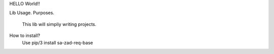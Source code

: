 HELLO World!!

Lib Usage.
Purposes.
	This lib will simpliy writing projects.
How to install?
    Use pip/3 install sa-zad-req-base